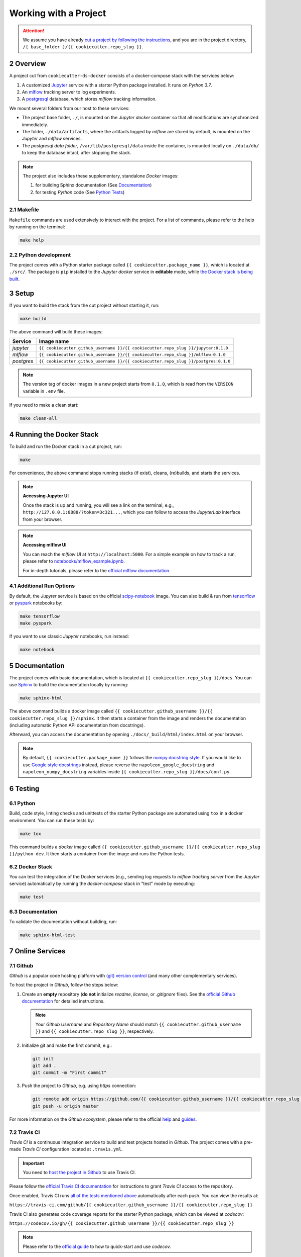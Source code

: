 .. sectnum:: :start: 2

#########################################
Working with a Project
#########################################

.. attention::

   We assume you have already `cut a project by following the instructions <01_cookiecutter_template.html#cutting-a-new-project>`__, and you are in the project directory, ``/{ base_folder }/{{ cookiecutter.repo_slug }}``.

*****************************************
Overview
*****************************************

A project cut from ``cookiecutter-ds-docker`` consists of a docker-compose stack with the services below:

1. A customized `Jupyter <https://jupyter.org/>`__ service with a starter Python package installed. It runs on *Python 3.7*.
2. An `mlflow <https://mlflow.org/>`__ tracking server to log experiments.
3. A `postgresql <https://www.postgresql.org/>`__ database, which stores *mlflow* tracking information.

We mount several folders from our host to these services:

- The project base folder, ``./``, is mounted on the *Jupyter docker* container so that all modifications are synchronized immediately.
- The folder, ``./data/artifacts``, where the artifacts logged by *mlflow* are stored by default, is mounted on the *Jupyter* and *mlflow* services.
- The *postgresql data folder*, ``/var/lib/postgresql/data`` inside the container, is mounted locally on ``./data/db/`` to keep the database intact, after stopping the stack.

.. note::
   The project also includes these supplementary, standalone *Docker* images:

   1. for building Sphinx documentation (See `Documentation <#documentation>`__)
   2. for testing *Python* code (See `Python Tests <#python>`__)

Makefile
=========================================

``Makefile`` commands are used extensively to interact with the project. For a list of commands, please refer to the help by running on the terminal:

.. code:: bash

   make help

Python development
=========================================

The project comes with a Python starter package called ``{{ cookiecutter.package_name }}``, which is located at ``./src/``. The package is ``pip`` installed to the *Jupyter docker* service in **editable** mode, while `the Docker stack is being built <#setup>`_.

*****************************************
Setup
*****************************************

If you want to build the stack from the cut project without starting it, run:

.. code:: bash

   make build

The above command will build these images:

+-----------------------+------------------------------------------------------------------------------------+
| Service               | Image name                                                                         |
+=======================+====================================================================================+
| *jupyter*             | ``{{ cookiecutter.github_username }}/{{ cookiecutter.repo_slug }}/jupyter:0.1.0``  |
+-----------------------+------------------------------------------------------------------------------------+
| *mlflow*              | ``{{ cookiecutter.github_username }}/{{ cookiecutter.repo_slug }}/mlflow:0.1.0``   |
+-----------------------+------------------------------------------------------------------------------------+
| *postgres*            | ``{{ cookiecutter.github_username }}/{{ cookiecutter.repo_slug }}/postgres:0.1.0`` |
+-----------------------+------------------------------------------------------------------------------------+

.. note::

   The version tag of docker images in a new project starts from ``0.1.0``, which is read from the ``VERSION`` variable in ``.env`` file.

If you need to make a clean start:

.. code:: bash

   make clean-all

*****************************************
Running the Docker Stack
*****************************************

To build and run the Docker stack in a cut project, run:

.. code:: bash

   make

For convenience, the above command stops running stacks (if exist), cleans, (re)builds, and starts the services.

.. note:: **Accessing Jupyter UI**

   Once the stack is up and running, you will see a link on the terminal, e.g., ``http://127.0.0.1:8888/?token=3c321...``, which you can follow to access the *JupyterLab* interface from your browser.

.. note:: **Accessing mlflow UI**

   You can reach the *mlflow* UI at ``http://localhost:5000``. For a simple example on how to track a run, please refer to `notebooks/mlflow\_example.ipynb <https://github.com/sertansenturk/cookiecutter-ds-docker/blob/master/%7B%7B%20cookiecutter.repo_slug%20%7D%7D/notebooks/mlflow_example.ipynb>`__.

   For in-depth tutorials, please refer to the `official mlflow documentation <https://mlflow.org/docs/latest/tutorials-and-examples/index.html>`__.

Additional Run Options
=========================================

By default, the *Jupyter* service is based on the official `scipy-notebook <https://hub.docker.com/r/jupyter/scipy-notebook/tags>`__ image. You can also build & run from `tensorflow <https://hub.docker.com/r/jupyter/tensorflow-notebook/tags>`__ or `pyspark <https://hub.docker.com/r/jupyter/pyspark-notebook/tags>`__ notebooks by:

.. code:: bash

   make tensorflow
   make pyspark

If you want to use classic *Jupyter* notebooks, run instead:

.. code:: bash

   make notebook

*****************************************
Documentation
*****************************************

The project comes with basic documentation, which is located at ``{{ cookiecutter.repo_slug }}/docs``. You can use `Sphinx <https://www.sphinx-doc.org>`__ to build the documentation locally by running:

.. code:: bash

   make sphinx-html

The above command builds a docker image called ``{{ cookiecutter.github_username }}/{{ cookiecutter.repo_slug }}/sphinx``. It then starts a container from the image and renders the documentation (including automatic Python API documentation from docstrings).

Afterward, you can access the documentation by opening ``./docs/_build/html/index.html`` on your browser.

.. note::

   By default, ``{{ cookiecutter.package_name }}`` follows the `numpy docstring style <https://numpydoc.readthedocs.io/en/latest/format.html#docstring-standard>`__. If you would like to use `Google style docstrings <https://google.github.io/styleguide/pyguide.html>`__ instead, please reverse the ``napoleon_google_docstring`` and ``napoleon_numpy_docstring`` variables inside ``{{ cookiecutter.repo_slug }}/docs/conf.py``.

*****************************************
Testing
*****************************************

Python
=========================================

Build, code style, linting checks and unittests of the starter Python package are automated using ``tox`` in a docker environment. You can run these tests by:

.. code:: bash

   make tox

This command builds a *docker* image called ``{{ cookiecutter.github_username }}/{{ cookiecutter.repo_slug }}/python-dev``. It then starts a container from the image and runs the Python tests.

Docker Stack
=========================================

You can test the integration of the Docker services (e.g., sending log requests to *mlflow tracking server* from the *Jupyter* service) automatically by running the *docker-compose* stack in "test" mode by executing:

.. code:: bash

   make test

Documentation
=========================================

To validate the documentation without building, run:

.. code:: bash

   make sphinx-html-test

*****************************************
Online Services
*****************************************

Github
=========================================

*Github* is a popular code hosting platform with `(git) version control <https://git-scm.com/>`__ (and many other complementary services).

To host the project in *Github*, follow the steps below:

1. Create an **empty** repository (**do not** initialize *readme*, *license*, or *.gitignore* files). See the `official Github documentation <https://help.github.com/en/github/getting-started-with-github/create-a-repo>`__ for detailed instructions.

   .. note::

      Your *Github Username* and *Repository Name* should match ``{{ cookiecutter.github_username }}`` and ``{{ cookiecutter.repo_slug }}``, respectively.

2. Initialize git and make the first commit, e.g.:

   .. code::

      git init
      git add .
      git commit -m "First commit"

3. Push the project to *Github*, e.g. using *https* connection:  

   .. code::

      git remote add origin https://github.com/{{ cookiecutter.github_username }}/{{ cookiecutter.repo_slug }}.git
      git push -u origin master

For more information on the *Github ecosystem*, please refer to the official `help <https://help.github.com/en>`__ and `guides <https://guides.github.com/>`__.

Travis CI
=========================================

*Travis CI* is a continuous integration service to build and test projects hosted in *Github*. The project comes with a pre-made *Travis CI* configuration located at ``.travis.yml``.

.. important::

   You need to `host the project in Github <#github>`__ to use Travis CI. 

Please follow the `official Travis CI documentation <https://docs.travis-ci.com/user/tutorial/>`_ for instructions to grant *Travis CI* access to the repository.

Once enabled, Travis CI runs `all of the tests mentioned above <#testing>`__ automatically after each push. You can view the results at:

``https://travis-ci.com/github/{{ cookiecutter.github_username }}/{{ cookiecutter.repo_slug }}``

Travis CI also generates code coverage reports for the starter Python package, which can be viewed at *codecov*: 

``https://codecov.io/gh/{{ cookiecutter.github_username }}/{{ cookiecutter.repo_slug }}``

.. note::

   Please refer to the `official guide <https://docs.codecov.io/docs>`__ to how to quick-start and use *codecov*.

Online Documentation
=========================================

You may want to host the `Sphinx documentation <#documentation>`__ online, e.g. at `Read the Docs <https://readthedocs.io>`__ or `Github Pages <https://pages.github.com/>`__. Typically, these services offer effortless integration with *Github*. Please refer to these services to learn how.

.. note::

   We assume that you will host the documentation at ``https://{{ cookiecutter.repo_slug}}.readthedocs.io``. Please modify the URLs in the project ``README`` and documentation, if you would like to host it elsewhere.
